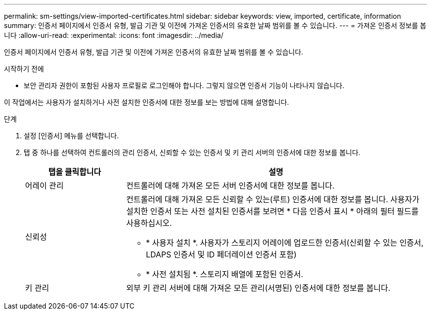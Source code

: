 ---
permalink: sm-settings/view-imported-certificates.html 
sidebar: sidebar 
keywords: view, imported, certificate, information 
summary: 인증서 페이지에서 인증서 유형, 발급 기관 및 이전에 가져온 인증서의 유효한 날짜 범위를 볼 수 있습니다. 
---
= 가져온 인증서 정보를 봅니다
:allow-uri-read: 
:experimental: 
:icons: font
:imagesdir: ../media/


[role="lead"]
인증서 페이지에서 인증서 유형, 발급 기관 및 이전에 가져온 인증서의 유효한 날짜 범위를 볼 수 있습니다.

.시작하기 전에
* 보안 관리자 권한이 포함된 사용자 프로필로 로그인해야 합니다. 그렇지 않으면 인증서 기능이 나타나지 않습니다.


이 작업에서는 사용자가 설치하거나 사전 설치한 인증서에 대한 정보를 보는 방법에 대해 설명합니다.

.단계
. 설정 [인증서] 메뉴를 선택합니다.
. 탭 중 하나를 선택하여 컨트롤러의 관리 인증서, 신뢰할 수 있는 인증서 및 키 관리 서버의 인증서에 대한 정보를 봅니다.
+
[cols="25h,~"]
|===
| 탭을 클릭합니다 | 설명 


 a| 
어레이 관리
 a| 
컨트롤러에 대해 가져온 모든 서버 인증서에 대한 정보를 봅니다.



 a| 
신뢰성
 a| 
컨트롤러에 대해 가져온 모든 신뢰할 수 있는(루트) 인증서에 대한 정보를 봅니다. 사용자가 설치한 인증서 또는 사전 설치된 인증서를 보려면 * 다음 인증서 표시 * 아래의 필터 필드를 사용하십시오.

** * 사용자 설치 *. 사용자가 스토리지 어레이에 업로드한 인증서(신뢰할 수 있는 인증서, LDAPS 인증서 및 ID 페더레이션 인증서 포함)
** * 사전 설치됨 *. 스토리지 배열에 포함된 인증서.




 a| 
키 관리
 a| 
외부 키 관리 서버에 대해 가져온 모든 관리(서명된) 인증서에 대한 정보를 봅니다.

|===

